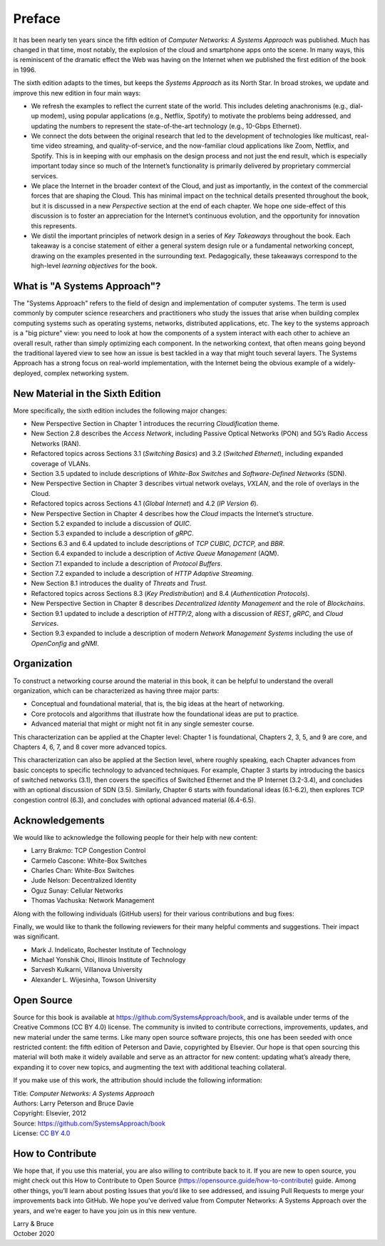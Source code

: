Preface
=======

It has been nearly ten years since the fifth edition of *Computer
Networks: A Systems Approach* was published. Much has changed in that
time, most notably, the explosion of the cloud and smartphone apps onto
the scene. In many ways, this is reminiscent of the dramatic effect the
Web was having on the Internet when we published the first edition of the
book in 1996.

The sixth edition adapts to the times, but keeps the *Systems Approach*
as its North Star. In broad strokes, we update and improve this new
edition in four main ways:

-  We refresh the examples to reflect the current state of the world.
   This includes deleting anachronisms (e.g., dial-up modem), using
   popular applications (e.g., Netflix, Spotify) to motivate the
   problems being addressed, and updating the numbers to represent the
   state-of-the-art technology (e.g., 10-Gbps Ethernet).

-  We connect the dots between the original research that led to the
   development of technologies like multicast, real-time video
   streaming, and quality-of-service, and the now-familiar cloud
   applications like Zoom, Netflix, and Spotify. This is in
   keeping with our emphasis on the design process and not just the
   end result, which is especially important today since so much of
   the Internet’s functionality is primarily delivered by
   proprietary commercial services. 


- We place the Internet in the broader context of the Cloud, and just
  as importantly, in the context of the commercial forces that are
  shaping the Cloud. This has minimal impact on the technical details
  presented throughout the book, but it is discussed in a new
  *Perspective* section at the end of each chapter. We hope one
  side-effect of this discussion is to foster an appreciation for the
  Internet’s continuous evolution, and the opportunity for innovation
  this represents.
  
- We distil the important principles of network design in a series
  of *Key Takeaways* throughout the book. Each takeaway is a concise
  statement of either a general system design rule or a fundamental
  networking concept, drawing on the examples presented in the
  surrounding text. Pedagogically, these takeaways correspond to the
  high-level *learning objectives* for the book.

What is "A Systems Approach"?
------------------------------

The "Systems Approach" refers to the field of design and
implementation of computer systems. The term is used commonly by
computer science researchers and practitioners who study the issues
that arise when building complex computing systems such as operating
systems, networks, distributed applications, etc. The key to the
systems approach is a "big picture" view: you need to look at how the
components of a system interact with each other to achieve an overall
result, rather than simply optimizing each component. In the
networking context, that often means going beyond the traditional
layered view to see how an issue is best tackled in a way that might
touch several layers. The Systems Approach has a strong focus on
real-world implementation, with the Internet being the obvious example
of a widely-deployed, complex networking system. 


New Material in the Sixth Edition
---------------------------------
  
More specifically, the sixth edition includes the following major changes:

-  New Perspective Section in Chapter 1 introduces the recurring
   *Cloudification* theme.
-  New Section 2.8 describes the *Access Network*, including Passive
   Optical Networks (PON) and 5G’s Radio Access Networks (RAN).
-  Refactored topics across Sections 3.1 (*Switching Basics*) and 3.2
   (*Switched Ethernet*), including expanded coverage of VLANs.
-  Section 3.5 updated to include descriptions of *White-Box Switches*
   and *Software-Defined Networks* (SDN).
-  New Perspective Section in Chapter 3 describes virtual network
   ovelays, *VXLAN*, and the
   role of overlays in the Cloud.
-  Refactored topics across Sections 4.1 (*Global Internet*) and 4.2
   (*IP Version 6*).   
-  New Perspective Section in Chapter 4 describes how the *Cloud*
   impacts the Internet’s structure.
-  Section 5.2 expanded to include a discussion of *QUIC*.
-  Section 5.3 expanded to include a description of *gRPC*.
-  Sections 6.3 and 6.4 updated to include descriptions of *TCP CUBIC,
   DCTCP,* and *BBR*.
-  Section 6.4 expanded to include a description of *Active Queue
   Management* (AQM).
-  Section 7.1 expanded to include a description of *Protocol Buffers*.
-  Section 7.2 expanded to include a description of *HTTP Adaptive
   Streaming*.
-  New Section 8.1 introduces the duality of *Threats* and *Trust*.
-  Refactored topics across Sections 8.3 (*Key Predistribution*) and
   8.4 (*Authentication Protocols*).
-  New Perspective Section in Chapter 8 describes *Decentralized
   Identity Management* and the role of *Blockchains*.
-  Section 9.1 updated to include a description of *HTTP/2*, along with
   a discussion of *REST*, *gRPC*, and *Cloud Services*.
-  Section 9.3 expanded to include a description of modern *Network
   Management Systems* including the use of *OpenConfig* and *gNMI*.

Organization
------------

To construct a networking course around the material in this book, it
can be helpful to understand the overall organization, which can be
characterized as having three major parts:

* Conceptual and foundational material, that is, the big ideas at the
  heart of networking.

* Core protocols and algorithms that illustrate how the foundational
  ideas are put to practice.

* Advanced material that might or might not fit in any single semester
  course.

This characterization can be applied at the Chapter level: Chapter 1
is foundational, Chapters 2, 3, 5, and 9 are core, and Chapters 4, 6,
7, and 8 cover more advanced topics.

This characterization can also be applied at the Section level, where
roughly speaking, each Chapter advances from basic concepts to
specific technology to advanced techniques. For example, Chapter 3
starts by introducing the basics of switched networks (3.1), then
covers the specifics of Switched Ethernet and the IP Internet
(3.2-3.4), and concludes with an optional discussion of SDN
(3.5). Similarly, Chapter 6 starts with foundational ideas (6.1-6.2),
then explores TCP congestion control (6.3), and concludes with
optional advanced material (6.4-6.5).


Acknowledgements
----------------

We would like to acknowledge the following people for their help with
new content:

-  Larry Brakmo: TCP Congestion Control
-  Carmelo Cascone: White-Box Switches
-  Charles Chan: White-Box Switches
-  Jude Nelson: Decentralized Identity
-  Oguz Sunay: Cellular Networks
-  Thomas Vachuska: Network Management

Along with the following individuals (GitHub users) for their various
contributions and bug fixes:

.. hlist::
   :columns: 3

   -  Mohammed Al-Ameen
   -  Mike Appelman 
   -  Andy Bavier
   -  Manuel Berfelde
   -  Brian Bohe
   -  John Craton      
   -  Peter DeLong
   -  Aaron Gember-Jacobson
   -  Chris Goldsworthy
   -  John Hartman
   -  Ethan Lam
   -  Diego López León
   -  Matteo Scandolo
   -  Mike Wawrzoniak
   -  罗泽轩 (spacewander)
   -  Arnaud (arvdrpoo)
   -  Desmond (kingdido999)
   -  Guo (ZJUGuoShuai)
   -  Hellman (eshellman)
   -  Xtao (vertextao)
   -  Joep (joepeding) 
   -  Seth (springbov)      

Finally, we would like to thank the following reviewers for their many
helpful comments and suggestions. Their impact was significant.

- Mark J. Indelicato, Rochester Institute of Technology 
- Michael Yonshik Choi, Illinois Institute of Technology
- Sarvesh Kulkarni, Villanova University
- Alexander L. Wijesinha, Towson University

Open Source
-----------

Source for this book is available at
https://github.com/SystemsApproach/book, and is available under terms of
the Creative Commons (CC BY 4.0) license. The community is invited to
contribute corrections, improvements, updates, and new material under
the same terms.  Like many open source software projects, this one has
been seeded with once restricted content: the fifth edition of
Peterson and Davie, copyrighted by Elsevier. Our hope is that open
sourcing this material will both make it widely available and serve as
an attractor for new content: updating what’s already there, expanding
it to cover new topics, and augmenting the text with additional
teaching collateral.

If you make use of this work, the attribution
should include the following information:

|  Title: *Computer Networks: A Systems Approach*
|  Authors: Larry Peterson and Bruce Davie
|  Copyright: Elsevier, 2012
|  Source: https://github.com/SystemsApproach/book
|  License: `CC BY  4.0 <https://creativecommons.org/licenses/by/4.0>`__


How to Contribute
-----------------

We hope that, if you use this
material, you are also willing to contribute back to it. If you are
new to open source, you might check out this How to Contribute to Open
Source (https://opensource.guide/how-to-contribute) guide. Among other
things, you’ll learn about posting Issues that you’d like to see
addressed, and issuing Pull Requests to merge your improvements back
into GitHub.  We hope you’ve derived value from Computer Networks: A
Systems Approach over the years, and we’re eager to have you join us
in this new venture.


| Larry & Bruce 
| October 2020


